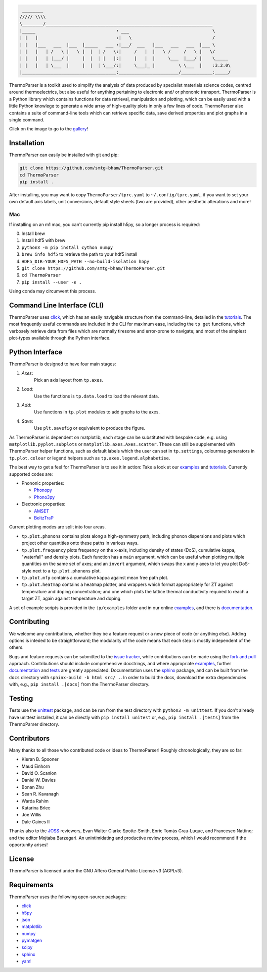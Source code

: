 .. image:: figures/tp-logo-header.png
    :alt: The ThermoParser logo, which looks like "TP"
    :target: https://smtg-bham.github.io/ThermoParser/
    :align: center

.. code-block::

     ________
    ///// \\\\
    \________/________________________________________________________________
    |_____                               : ___                                \
    | |   |                              :|   \                               /
    | |   |___   ___  |___  |_____   ___ :|___/  ___   |___   ___   ___  |___ \
    | |   |   | /   \ |   \ |  |  | /   \:|     /   |  |   \ /     /   \ |   \/
    | |   |   | |___/ |     |  |  | |   |:|     |   |  |     \___  |___/ |    \_____
    | |   |   | \___  |     |  |  | \___/:|     \___|_ |         \ \___  |    :3.2.0\
    |____________________________________:_______________________/____________:_____/


.. image:: https://github.com/SMTG-Bham/ThermoParser/actions/workflows/build.yml/badge.svg
    :alt: The build status badge
    :target: https://github.com/SMTG-Bham/ThermoParser/actions/workflows/build.yml

.. image:: https://github.com/SMTG-Bham/ThermoParser/actions/workflows/tests.yml/badge.svg
    :alt: The tests status badge
    :target: https://github.com/SMTG-Bham/ThermoParser/actions/workflows/tests.yml

.. image:: https://github.com/SMTG-Bham/ThermoParser/actions/workflows/docs.yml/badge.svg
    :alt: The docs status badge
    :target: https://smtg-bham.github.io/ThermoParser/

.. image:: https://joss.theoj.org/papers/10.21105/joss.06340/status.svg
   :alt: The JOSS publication badge
   :target: https://doi.org/10.21105/joss.06340

ThermoParser is a toolkit used to simplify the analysis of data
produced by specialist materials science codes, centred around
thermoelectrics, but also useful for anything pertaining to electronic
and/ or phononic transport. ThermoParser is a Python library which
contains functions for data retrieval, manipulation and plotting, which
can be easily used with a little Python knowlege to generate a wide
array of high-quality plots in only a few lines of code. ThermoParser
also contains a suite of command-line tools which can retrieve specific
data, save derived properties and plot graphs in a single command.

Click on the image to go to the `gallery`_!

.. image:: figures/wideband.png
   :alt: A phonon dispersion where widened bands show phonon scattering
   :target: https://smtg-bham.github.io/ThermoParser/gallery.html

.. _gallery: https://smtg-bham.github.io/ThermoParser/gallery.html

Installation
------------

ThermoParser can easily be installed with git and pip:

.. code-block:: bash

    git clone https://github.com/smtg-bham/ThermoParser.git
    cd ThermoParser
    pip install .

After installing, you may want to copy ``ThermoParser/tprc.yaml`` to
``~/.config/tprc.yaml``, if you want to set your own default axis
labels, unit conversions, default style sheets (two are provided),
other aesthetic alterations and more!

Mac
^^^

If installing on an m1 mac, you can't currently pip install h5py, so a
longer process is required:

0. Install brew
1. Install hdf5 with brew
2. ``python3 -m pip install cython numpy``
3. ``brew info hdf5`` to retrieve the path to your hdf5 install
4. ``HDF5_DIR=YOUR_HDF5_PATH --no-build-isolation h5py``
5. ``git clone https://github.com/smtg-bham/ThermoParser.git``
6. ``cd ThermoParser``
7. ``pip install --user -e .``

Using conda may circumvent this process.

Command Line Interface (CLI)
----------------------------

ThermoParser uses `click`_, which has an easily navigable structure
from the command-line, detailed in the `tutorials`_.
The most frequently useful commands are included in the CLI for maximum
ease, including the ``tp get`` functions, which verbosely retrieve data
from files which are normally tiresome and error-prone to navigate; and
most of the simplest plot-types available through the Python interface.

Python Interface
----------------

ThermoParser is designed to have four main stages:

#. *Axes*:
     Pick an axis layout from ``tp.axes``.
#. *Load*:
     Use the functions is ``tp.data.load`` to load the relevant data.
#. *Add*:
     Use functions in ``tp.plot`` modules to add graphs to the axes.
#. *Save*:
     Use ``plt.savefig`` or equivalent to produce the figure.

As ThermoParser is dependent on matplotlib, each stage can be
substituted with bespoke code, e.g. using ``matplotlib.pyplot.subplots``
or ``matplotlib.axes.Axes.scatter``. These can still be supplemented
with ThermoParser helper functions, such as default labels which the
user can set in ``tp.settings``, colourmap generators in
``tp.plot.colour`` or legend helpers such as ``tp.axes.legend.alphabetise``.

The best way to get a feel for ThermoParser is to see it in action:
Take a look at our  `examples`_ and `tutorials`_. Currently supported
codes are:

.. _examples: https://github.com/smtg-bham/ThermoParser/tree/master/examples
.. _tutorials: https://smtg-bham.github.io/ThermoParser/tutorials.html

* Phononic properties:

  * `Phonopy <https://phonopy.github.io/phonopy/>`_
  * `Phono3py <http://phonopy.github.io/phono3py/>`_

* Electronic properties:

  * `AMSET <https://hackingmaterials.lbl.gov/amset/>`_
  * `BoltzTraP <https://www.imc.tuwien.ac.at/forschungsbereich_theoretische_chemie/forschungsgruppen/prof_dr_gkh_madsen_theoretical_materials_chemistry/boltztrap/>`_

Current plotting modes are split into four areas.

* ``tp.plot.phonons`` contains plots along a high-symmetry path,
  including phonon dispersions and plots which project other quantities
  onto these paths in various ways.
* ``tp.plot.frequency`` plots frequency on the x-axis, including density
  of states (DoS), cumulative kappa, "waterfall" and density plots.
  Each function has a ``main`` argument, which can be useful when
  plotting multiple quantities on the same set of axes; and an
  ``invert`` argument, which swaps the x and y axes to let you plot
  DoS-style next to a ``tp.plot.phonons`` plot.
* ``tp.plot.mfp`` contains a cumulative kappa against mean free path
  plot.
* ``tp.plot.heatmap`` contains a heatmap plotter, and wrappers which
  format appropriately for ZT against temperature and doping
  concentration; and one which plots the lattice thermal conductivity
  required to reach a target ZT, again against temperature and doping.

A set of example scripts is provided in the ``tp/examples`` folder and
in our online `examples`_, and there is `documentation`_.

Contributing
------------

We welcome any contributions, whether they be a feature request or a new
piece of code (or anything else). Adding options is inteded to be
straightforward; the modularity of the code means that each step is mostly
independent of the others.

Bugs and feature requests can be submitted to the `issue tracker`_,
while contributions can be made using the `fork and pull`_ approach.
Contributions should include comprehensive docstrings, and where
appropriate `examples`_, further `documentation`_ and `tests`_ are greatly
appreciated. Documentation uses the `sphinx`_ package, and can be built from
the ``docs`` directory with ``sphinx-build -b html src/ .``. In order to build
the docs, download the extra dependencies with, e.g., ``pip install .[docs]``
from the ThermoParser directory.

.. _issue tracker: https://github.com/smtg-bham/ThermoParser/issues
.. _fork and pull: https://guides.github.com/activities/forking
.. _documentation: https://smtg-bham.github.io/ThermoParser/
.. _tests: https://github.com/smtg-bham/ThermoParser/tree/master/tests

Testing
-------

Tests use the `unittest`_ package, and can be run from the test directory
with ``python3 -m unittest``. If you don't already have unittest installed, it
can be directly with ``pip install unitest`` or, e.g., ``pip install .[tests]``
from the ThermoParser directory.

.. _unittest: https://docs.python.org/3/library/unittest.html

Contributors
------------

Many thanks to all those who contributed code or ideas to ThermoParser!
Roughly chronologically, they are so far:

* Kieran B. Spooner
* Maud Einhorn
* David O. Scanlon
* Daniel W. Davies
* Bonan Zhu
* Sean R. Kavanagh
* Warda Rahim
* Katarina Brlec
* Joe Willis
* Dale Gaines II

Thanks also to the `JOSS`_ reviewers, Evan Walter Clarke
Spotte-Smith, Enric Tomás Grau-Luque, and Francesco Nattino; and the
editor Mojtaba Barzegari. An unintimidating and productive review
process, which I would recommend if the opportunity arises!

.. _JOSS: https://joss.theoj.org/

License
-------

ThermoParser is licensed under the GNU Affero General Public License v3
(AGPLv3).

Requirements
------------

ThermoParser uses the following open-source packages:

* `click <https://click.palletsprojects.com/en/8.0.x/>`_
* `h5py <http://docs.h5py.org/>`_
* `json <https://docs.python.org/3/library/json.html>`_
* `matplotlib <https://matplotlib.org>`_
* `numpy <https://numpy.org>`_
* `pymatgen <https://pymatgen.org>`_
* `scipy <https://www.scipy.org>`_
* `sphinx <https://www.sphinx-doc.org>`_
* `yaml <https://pyyaml.org/>`_
